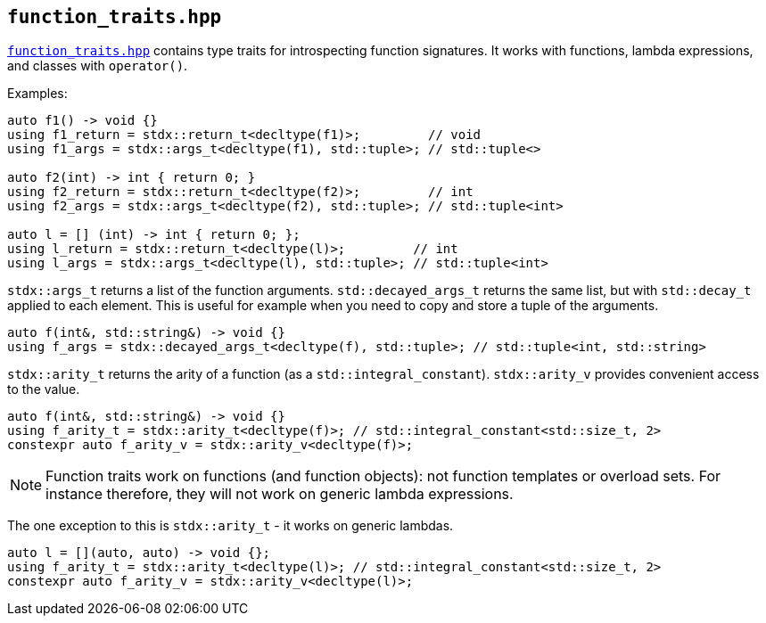 
== `function_traits.hpp`

https://github.com/intel/cpp-std-extensions/blob/main/include/stdx/function_traits.hpp[`function_traits.hpp`]
contains type traits for introspecting function signatures. It works with
functions, lambda expressions, and classes with `operator()`.

Examples:
[source,cpp]
----
auto f1() -> void {}
using f1_return = stdx::return_t<decltype(f1)>;         // void
using f1_args = stdx::args_t<decltype(f1), std::tuple>; // std::tuple<>

auto f2(int) -> int { return 0; }
using f2_return = stdx::return_t<decltype(f2)>;         // int
using f2_args = stdx::args_t<decltype(f2), std::tuple>; // std::tuple<int>

auto l = [] (int) -> int { return 0; };
using l_return = stdx::return_t<decltype(l)>;         // int
using l_args = stdx::args_t<decltype(l), std::tuple>; // std::tuple<int>
----

`stdx::args_t` returns a list of the function arguments. `std::decayed_args_t`
returns the same list, but with `std::decay_t` applied to each element. This is
useful for example when you need to copy and store a tuple of the arguments.
[source,cpp]
----
auto f(int&, std::string&) -> void {}
using f_args = stdx::decayed_args_t<decltype(f), std::tuple>; // std::tuple<int, std::string>
----

`stdx::arity_t` returns the arity of a function (as a `std::integral_constant`).
`stdx::arity_v` provides convenient access to the value.
[source,cpp]
----
auto f(int&, std::string&) -> void {}
using f_arity_t = stdx::arity_t<decltype(f)>; // std::integral_constant<std::size_t, 2>
constexpr auto f_arity_v = stdx::arity_v<decltype(f)>;
----


NOTE: Function traits work on functions (and function objects): not function
templates or overload sets. For instance therefore, they will not work on generic
lambda expressions.

The one exception to this is `stdx::arity_t` - it works on generic lambdas.
[source,cpp]
----
auto l = [](auto, auto) -> void {};
using f_arity_t = stdx::arity_t<decltype(l)>; // std::integral_constant<std::size_t, 2>
constexpr auto f_arity_v = stdx::arity_v<decltype(l)>;
----
